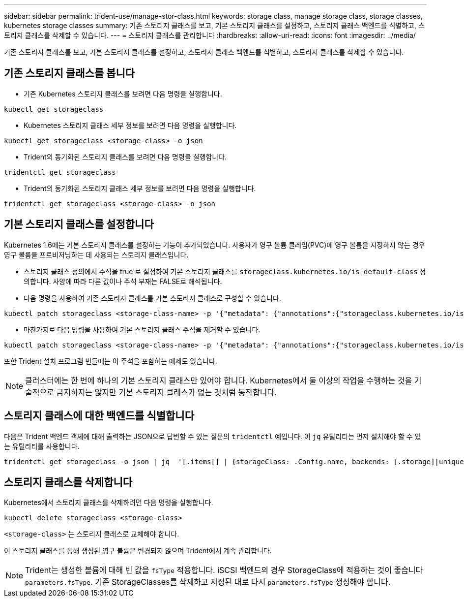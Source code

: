 ---
sidebar: sidebar 
permalink: trident-use/manage-stor-class.html 
keywords: storage class, manage storage class, storage classes, kubernetes storage classes 
summary: 기존 스토리지 클래스를 보고, 기본 스토리지 클래스를 설정하고, 스토리지 클래스 백엔드를 식별하고, 스토리지 클래스를 삭제할 수 있습니다. 
---
= 스토리지 클래스를 관리합니다
:hardbreaks:
:allow-uri-read: 
:icons: font
:imagesdir: ../media/


[role="lead"]
기존 스토리지 클래스를 보고, 기본 스토리지 클래스를 설정하고, 스토리지 클래스 백엔드를 식별하고, 스토리지 클래스를 삭제할 수 있습니다.



== 기존 스토리지 클래스를 봅니다

* 기존 Kubernetes 스토리지 클래스를 보려면 다음 명령을 실행합니다.


[listing]
----
kubectl get storageclass
----
* Kubernetes 스토리지 클래스 세부 정보를 보려면 다음 명령을 실행합니다.


[listing]
----
kubectl get storageclass <storage-class> -o json
----
* Trident의 동기화된 스토리지 클래스를 보려면 다음 명령을 실행합니다.


[listing]
----
tridentctl get storageclass
----
* Trident의 동기화된 스토리지 클래스 세부 정보를 보려면 다음 명령을 실행합니다.


[listing]
----
tridentctl get storageclass <storage-class> -o json
----


== 기본 스토리지 클래스를 설정합니다

Kubernetes 1.6에는 기본 스토리지 클래스를 설정하는 기능이 추가되었습니다. 사용자가 영구 볼륨 클레임(PVC)에 영구 볼륨을 지정하지 않는 경우 영구 볼륨을 프로비저닝하는 데 사용되는 스토리지 클래스입니다.

* 스토리지 클래스 정의에서 주석을 true 로 설정하여 기본 스토리지 클래스를 `storageclass.kubernetes.io/is-default-class` 정의합니다. 사양에 따라 다른 값이나 주석 부재는 FALSE로 해석됩니다.
* 다음 명령을 사용하여 기존 스토리지 클래스를 기본 스토리지 클래스로 구성할 수 있습니다.


[listing]
----
kubectl patch storageclass <storage-class-name> -p '{"metadata": {"annotations":{"storageclass.kubernetes.io/is-default-class":"true"}}}'
----
* 마찬가지로 다음 명령을 사용하여 기본 스토리지 클래스 주석을 제거할 수 있습니다.


[listing]
----
kubectl patch storageclass <storage-class-name> -p '{"metadata": {"annotations":{"storageclass.kubernetes.io/is-default-class":"false"}}}'
----
또한 Trident 설치 프로그램 번들에는 이 주석을 포함하는 예제도 있습니다.


NOTE: 클러스터에는 한 번에 하나의 기본 스토리지 클래스만 있어야 합니다. Kubernetes에서 둘 이상의 작업을 수행하는 것을 기술적으로 금지하지는 않지만 기본 스토리지 클래스가 없는 것처럼 동작합니다.



== 스토리지 클래스에 대한 백엔드를 식별합니다

다음은 Trident 백엔드 객체에 대해 출력하는 JSON으로 답변할 수 있는 질문의 `tridentctl` 예입니다. 이 `jq` 유틸리티는 먼저 설치해야 할 수 있는 유틸리티를 사용합니다.

[listing]
----
tridentctl get storageclass -o json | jq  '[.items[] | {storageClass: .Config.name, backends: [.storage]|unique}]'
----


== 스토리지 클래스를 삭제합니다

Kubernetes에서 스토리지 클래스를 삭제하려면 다음 명령을 실행합니다.

[listing]
----
kubectl delete storageclass <storage-class>
----
`<storage-class>` 는 스토리지 클래스로 교체해야 합니다.

이 스토리지 클래스를 통해 생성된 영구 볼륨은 변경되지 않으며 Trident에서 계속 관리합니다.


NOTE: Trident는 생성한 볼륨에 대해 빈 값을 `fsType` 적용합니다. iSCSI 백엔드의 경우 StorageClass에 적용하는 것이 좋습니다 `parameters.fsType`. 기존 StorageClasses를 삭제하고 지정된 대로 다시 `parameters.fsType` 생성해야 합니다.
